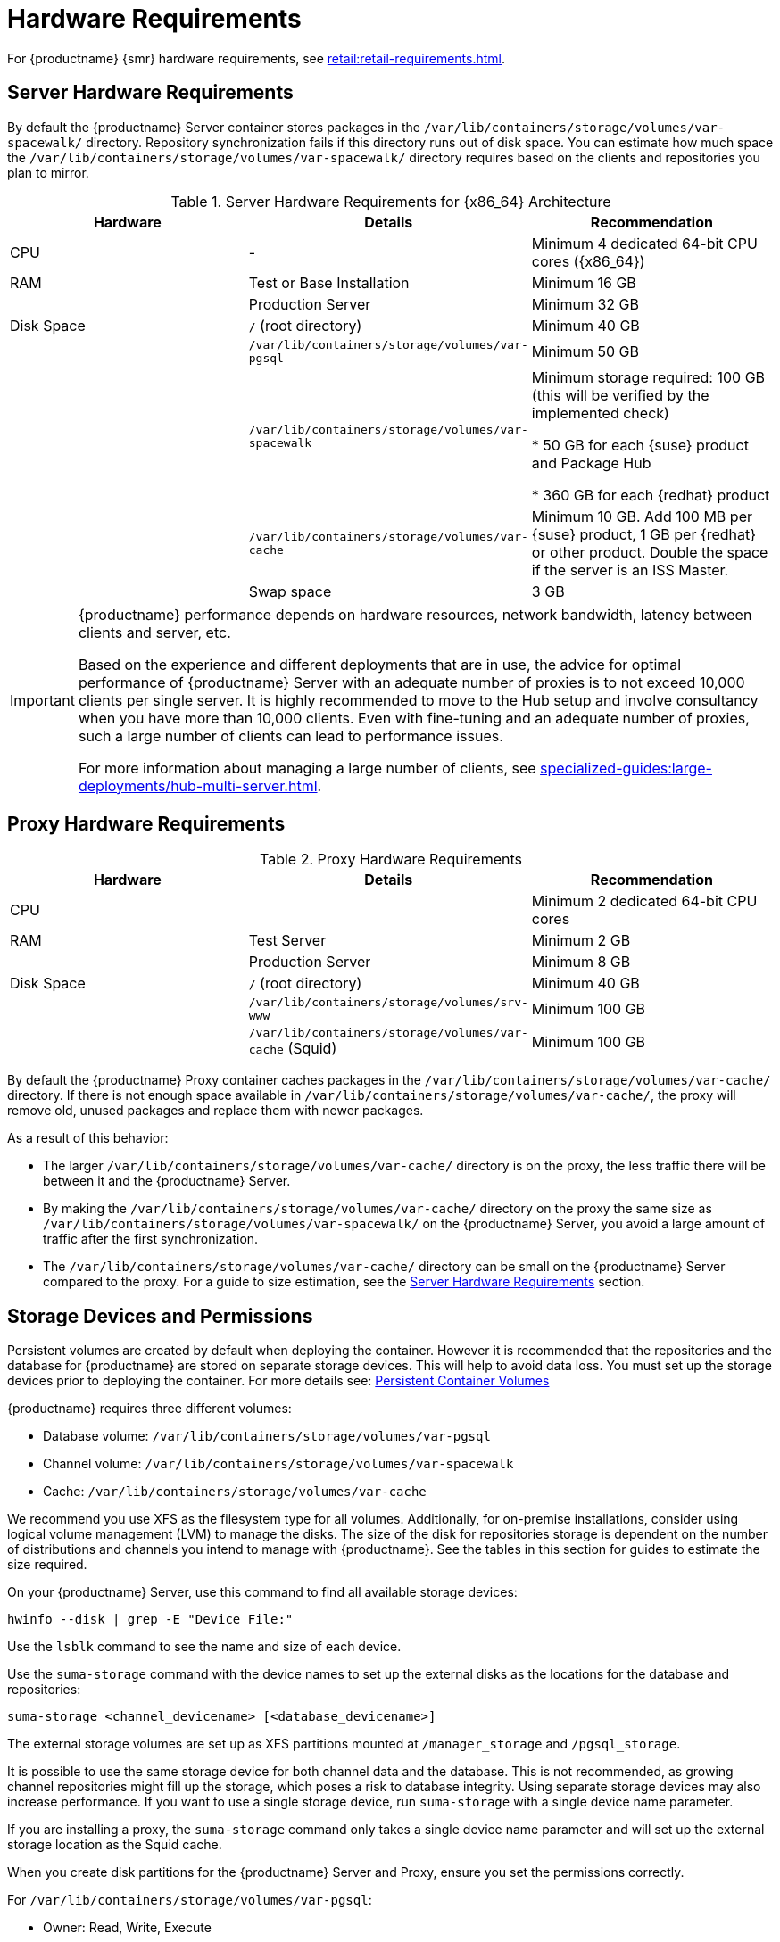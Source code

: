 [[install-hardware-requirements]]
= Hardware Requirements

ifeval::[{suma-content} == true]
This table outlines hardware and software requirements for the {productname} Server and Proxy, on {x86_64} and {ppc64le} architecture.
endif::[]

ifeval::[{uyuni-content} == true]
This table outlines hardware and software requirements for the {productname} Server and Proxy on {x86_64} architecture.
endif::[]

//ifeval::[{suma-content} == true]
//For {ibmz} hardware requirements, see xref:installation-and-upgrade:install-ibmz.adoc[].
//endif::[]

For {productname} {smr} hardware requirements, see xref:retail:retail-requirements.adoc[].



[[server-hardware-requirements]]
== Server Hardware Requirements

By default the {productname} Server container stores packages in the [path]``/var/lib/containers/storage/volumes/var-spacewalk/`` directory.
Repository synchronization fails if this directory runs out of disk space.
You can estimate how much space the [path]``/var/lib/containers/storage/volumes/var-spacewalk/`` directory requires based on the clients and repositories you plan to mirror.



[cols="1,1,1", options="header"]
.Server Hardware Requirements for {x86_64} Architecture
|===

| Hardware
| Details
| Recommendation

| CPU
| -
| Minimum 4 dedicated 64-bit CPU cores ({x86_64})

| RAM
| Test or Base Installation
| Minimum 16{nbsp}GB

|
| Production Server
| Minimum 32{nbsp}GB

| Disk Space
| [path]``/`` (root directory)
| Minimum 40{nbsp}GB

|
| [path]``/var/lib/containers/storage/volumes/var-pgsql``
| Minimum 50{nbsp}GB

|
| [path]``/var/lib/containers/storage/volumes/var-spacewalk``
| Minimum storage required: 100{nbsp}GB (this will be verified by the implemented check)

* 50{nbsp}GB for each {suse} product and Package Hub

* 360{nbsp}GB for each {redhat} product

|
| [path]``/var/lib/containers/storage/volumes/var-cache``
| Minimum 10{nbsp}GB.
Add 100{nbsp}MB per {suse} product, 1{nbsp}GB per {redhat} or other product.
Double the space if the server is an ISS Master.

|
| Swap space
| 3{nbsp}GB

|===


ifeval::[{suma-content} == true]
[cols="1,1,1", options="header"]
.Server Hardware Requirements for IBM POWER8 or POWER9 Architecture
|===

| Hardware
| Details
| Recommendation

| CPU
|
| Minimum 4 dedicated cores

| RAM
| Test or Base Installation
| Minimum 16{nbsp}GB

|
| Production Server
| Minimum 32{nbsp}GB

| Disk Space
| [path]``/`` (root directory)
| Minimum 100{nbsp}GB

|
| [path]``/var/lib/containers/storage/volumes/var-pgsql``
| Minimum 50{nbsp}GB

|
| [path]``/var/lib/containers/storage/volumes/var-spacewalk``
| Minimum storage required: 100{nbsp}GB (this will be verified by the implemented check)

* 50{nbsp}GB for each {suse} product and Package Hub

* 360{nbsp}GB for each {redhat} product

|
| [path]``/var/lib/containers/storage/volumes/var-cache``
| Minimum 10{nbsp}GB.
Add 100{nbsp}MB per {suse} product, 1{nbsp}GB per {redhat} or other product.
Double the space if the server is an ISS Master.

|
| Swap space
| 3{nbsp}GB

|===

endif::[]

[IMPORTANT]
====
{productname} performance depends on hardware resources, network bandwidth, latency between clients and server, etc.

Based on the experience and different deployments that are in use, the advice for optimal performance of {productname} Server with an adequate number of proxies is to not exceed 10,000 clients per single server.
It is highly recommended to move to the Hub setup and involve consultancy when you have more than 10,000 clients.
Even with fine-tuning and an adequate number of proxies, such a large number of clients can lead to performance issues.

For more information about managing a large number of clients, see xref:specialized-guides:large-deployments/hub-multi-server.adoc[].
====


== Proxy Hardware Requirements

[cols="1,1,1", options="header"]
.Proxy Hardware Requirements
|===

| Hardware
| Details
| Recommendation

| CPU
|
| Minimum 2 dedicated 64-bit CPU cores

| RAM
| Test Server
| Minimum 2{nbsp}GB

|
| Production Server
| Minimum 8{nbsp}GB

| Disk Space
| [path]``/`` (root directory)
| Minimum 40{nbsp}GB

|
| [path]``/var/lib/containers/storage/volumes/srv-www``
| Minimum 100{nbsp}GB

|
| [path]``/var/lib/containers/storage/volumes/var-cache`` (Squid)
| Minimum 100{nbsp}GB

|===


By default the {productname} Proxy container caches packages in the [path]``/var/lib/containers/storage/volumes/var-cache/`` directory.
If there is not enough space available in [path]``/var/lib/containers/storage/volumes/var-cache/``, the proxy will remove old, unused packages and replace them with newer packages.

As a result of this behavior:

* The larger [path]``/var/lib/containers/storage/volumes/var-cache/`` directory is on the proxy, the less traffic there will be between it and the {productname} Server.
* By making the [path]``/var/lib/containers/storage/volumes/var-cache/`` directory on the proxy the same size as [path]``/var/lib/containers/storage/volumes/var-spacewalk/`` on the {productname} Server, you avoid a large amount of traffic after the first synchronization.
* The [path]``/var/lib/containers/storage/volumes/var-cache/`` directory can be small on the {productname} Server compared to the proxy.
    For a guide to size estimation, see the <<server-hardware-requirements>> section.



== Storage Devices and Permissions

Persistent volumes are created by default when deploying the container. 
However it is recommended that the repositories and the database for {productname} are stored on separate storage devices.
This will help to avoid data loss.
You must set up the storage devices prior to deploying the container.
For more details see: xref:installation-and-upgrade:container-management/persistent-container-volumes.adoc[Persistent Container Volumes]

{productname} requires three different volumes:

* Database volume: [path]``/var/lib/containers/storage/volumes/var-pgsql``
* Channel volume: [path]``/var/lib/containers/storage/volumes/var-spacewalk``
* Cache: [path]``/var/lib/containers/storage/volumes/var-cache``

We recommend you use XFS as the filesystem type for all volumes.
Additionally, for on-premise installations, consider using logical volume management (LVM) to manage the disks.
The size of the disk for repositories storage is dependent on the number of distributions and channels you intend to manage with {productname}.
See the tables in this section for guides to estimate the size required.

On your {productname} Server, use this command to find all available storage devices:

----
hwinfo --disk | grep -E "Device File:"
----

Use the [command]``lsblk`` command to see the name and size of each device.

Use the [command]``suma-storage`` command with the device names to set up the external disks as the locations for the database and repositories:

----
suma-storage <channel_devicename> [<database_devicename>]
----

The external storage volumes are set up as XFS partitions mounted at [path]``/manager_storage`` and [path]``/pgsql_storage``.

It is possible to use the same storage device for both channel data and the database.
This is not recommended, as growing channel repositories might fill up the storage, which poses a risk to database integrity.
Using separate storage devices may also increase performance.
If you want to use a single storage device, run [command]``suma-storage`` with a single device name parameter.

If you are installing a proxy, the [command]``suma-storage`` command only takes a single device name parameter and will set up the external storage location as the Squid cache.

When you create disk partitions for the {productname} Server and Proxy, ensure you set the permissions correctly.

For [path]``/var/lib/containers/storage/volumes/var-pgsql``:

* Owner: Read, Write, Execute
* Group: Read, Execute
* User: None

For [path]``/var/lib/containers/storage/volumes/var-spacewalk``:

* Owner: Read, Write, Execute
* Group: Read, Write, Execute
* User: Read, Execute

Check the permissions with this command:

----
ls -l /var/lib/containers/storage/volumes/var-pgsql /var/lib/containers/storage/volumes/var-spacewalk
----

The output should look like this:

----
/var/lib/containers/storage/volumes/var-pgsql:
total 0
drwxr-x--- 1 10556 10556 48 Apr 19 14:33 _data

/var/lib/containers/storage/volumes/var-spacewalk:
total 0
drwxr-xr-x 1 10552 root 30 Apr 19 14:34 _data

----

If required, change the permissions with these commands:

----
chmod 750 /var/lib/containers/storage/volumes/var-pgsql
chmod 775 /var/lib/containers/storage/volumes/var-spacewalk
----

And owners with:

----
chown postgres:postgres /var/lib/containers/storage/volumes/var-pgsql
chown wwwrun:www /var/lib/containers/storage/volumes/var-spacewalk
----
